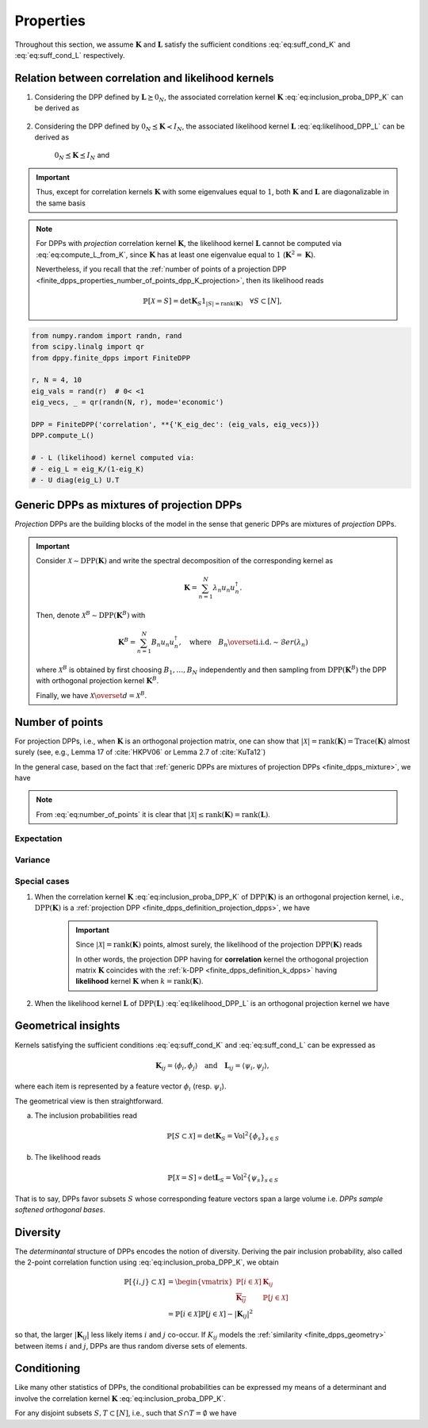 .. _finite_dpps_properties:

Properties
**********

Throughout this section, we assume :math:`\mathbf{K}` and :math:`\mathbf{L}` satisfy the sufficient conditions :eq:`eq:suff_cond_K` and :eq:`eq:suff_cond_L` respectively.

.. _finite_dpps_relation_kernels:

Relation between correlation and likelihood kernels
===================================================

1. Considering the DPP defined by :math:`\mathbf{L} \succeq 0_N`, the associated correlation kernel :math:`\mathbf{K}` :eq:`eq:inclusion_proba_DPP_K` can be derived as

	.. math::
		:label: eq:compute_K_from_L

		\mathbf{K} = \mathbf{L}(I+\mathbf{L})^{—1} = I - (I+\mathbf{L})^{—1}

	.. seealso::

		Theorem 2.2 :cite:`KuTa12`

2. Considering the DPP defined by :math:`0_N \preceq \mathbf{K} \prec I_N`, the associated likelihood kernel :math:`\mathbf{L}` :eq:`eq:likelihood_DPP_L` can be derived as

	.. math::
		:label: eq:compute_L_from_K

		\mathbf{L} = \mathbf{K}(I-\mathbf{K})^{—1} = -I + (I-\mathbf{K})^{—1}

	:math:`0_N \preceq \mathbf{K} \preceq I_N` and

	.. seealso::

		Equation 25 :cite:`KuTa12`

.. important::

	Thus, except for correlation kernels :math:`\mathbf{K}` with some eigenvalues equal to :math:`1`, both :math:`\mathbf{K}` and :math:`\mathbf{L}` are diagonalizable in the same basis

	.. math::
		:label: eq:eigendecomposition_K_L

		\mathbf{K} = U \Lambda U^{\dagger}, \quad
		\mathbf{L} = U \Gamma U^{\dagger}
		\qquad \text{with} \qquad
		\lambda_n = \frac{\gamma_n}{1+\gamma_n}

.. note::

	For DPPs with *projection* correlation kernel :math:`\mathbf{K}`, the likelihood kernel :math:`\mathbf{L}` cannot be computed via  :eq:`eq:compute_L_from_K`, since :math:`\mathbf{K}` has at least one eigenvalue equal to :math:`1` (:math:`\mathbf{K}^2=\mathbf{K}`).

	Nevertheless, if you recall that the :ref:`number of points of a projection DPP <finite_dpps_properties_number_of_points_dpp_K_projection>`, then its likelihood reads

	.. math::

		\mathbb{P}[\mathcal{X}=S] =
			\det \mathbf{K}_S 1_{|S|=\operatorname{rank}(\mathbf{K})}
			\quad \forall S\subset [N],

.. code-block:: python

	from numpy.random import randn, rand
	from scipy.linalg import qr
	from dppy.finite_dpps import FiniteDPP

	r, N = 4, 10
	eig_vals = rand(r)  # 0< <1
	eig_vecs, _ = qr(randn(N, r), mode='economic')

	DPP = FiniteDPP('correlation', **{'K_eig_dec': (eig_vals, eig_vecs)})
	DPP.compute_L()

	# - L (likelihood) kernel computed via:
	# - eig_L = eig_K/(1-eig_K)
	# - U diag(eig_L) U.T

.. seealso::

	.. currentmodule:: dppy.finite_dpps

	- :py:meth:`~FiniteDPP.compute_K`
	- :py:meth:`~FiniteDPP.compute_L`

.. _finite_dpps_mixture:

Generic DPPs as mixtures of projection DPPs
===========================================

*Projection* DPPs are the building blocks of the model in the sense that generic DPPs are mixtures of *projection* DPPs.

.. important::

	Consider :math:`\mathcal{X} \sim \operatorname{DPP}(\mathbf{K})` and write the spectral decomposition of the corresponding kernel as

	.. math::

		\mathbf{K} = \sum_{n=1}^N \lambda_n u_n u_n^{\dagger}.

	Then, denote :math:`\mathcal{X}^B \sim \operatorname{DPP}(\mathbf{K}^B)` with

	.. math::

		\mathbf{K}^B = \sum_{n=1}^N B_n u_n u_n^{\dagger},
		\quad
		\text{where}
		\quad
		B_n \overset{\text{i.i.d.}}{\sim} \mathcal{B}er(\lambda_n)

	where :math:`\mathcal{X}^B` is obtained by first choosing :math:`B_1, \dots, B_N` independently and then sampling from :math:`\operatorname{DPP}(\mathbf{K}^B)` the DPP with orthogonal projection kernel :math:`\mathbf{K}^B`.

	Finally, we have :math:`\mathcal{X} \overset{d}{=} \mathcal{X}^B`.

.. seealso::

	- Theorem 7 in :cite:`HKPV06`
	- :ref:`finite_dpps_exact_sampling`
	- Continuous case of :ref:`continuous_dpps_mixture`

.. _finite_dpps_number_of_points:

Number of points
================

For projection DPPs, i.e., when :math:`\mathbf{K}` is an orthogonal projection matrix, one can show that :math:`|\mathcal{X}|=\operatorname{rank}(\mathbf{K})=\operatorname{Trace}(\mathbf{K})` almost surely (see, e.g., Lemma 17 of :cite:`HKPV06` or Lemma 2.7 of :cite:`KuTa12`)

In the general case, based on the fact that :ref:`generic DPPs are mixtures of projection DPPs <finite_dpps_mixture>`, we have

.. math::
	:label: eq:number_of_points

	|\mathcal{X}|
		= \sum_{n=1}^N
			\operatorname{\mathcal{B}er}
			\left(
				\lambda_n
			\right)
		= \sum_{n=1}^N
			\operatorname{\mathcal{B}er}
			\left(
				\frac{\gamma_n}{1+\gamma_n}
			\right)

.. note::

	From :eq:`eq:number_of_points` it is clear that :math:`|\mathcal{X}|\leq \operatorname{rank}(\mathbf{K})=\operatorname{rank}(\mathbf{L})`.

Expectation
-----------

.. math::
	:label: eq:expect_number_points

	\mathbb{E}[|\mathcal{X}|]
		= \operatorname{trace} \mathbf{K}
		= \sum_{n=1}^N \lambda_n
		= \sum_{n=1}^N \frac{\gamma_n}{1+\gamma_n}

Variance
--------

.. math::
	:label: eq:var_number_points

	\operatorname{\mathbb{V}ar}[|\mathcal{X}|]
		= \operatorname{trace} \mathbf{K} - \operatorname{trace} \mathbf{K}^2
		= \sum_{n=1}^N \lambda_n(1-\lambda_n)
		= \sum_{n=1}^N \frac{\gamma_n}{(1+\gamma_n)^2}

.. seealso::

	Expectation and variance of :ref:`continuous_dpps_linear_statistics`

.. testcode::

	import numpy as np
	from scipy.linalg import qr
	from dppy.finite_dpps import FiniteDPP

	rng = np.random.RandomState(1)

	r, N = 5, 10
	eig_vals = rng.rand(r) # 0< <1
	eig_vecs, _ = qr(rng.randn(N, r), mode='economic')

	dpp_K = FiniteDPP('correlation', projection=False,
	                **{'K_eig_dec': (eig_vals, eig_vecs)})

	nb_samples = 2000
	for _ in range(nb_samples):
	    dpp_K.sample_exact(random_state=rng)

	sizes = list(map(len, dpp_K.list_of_samples))
	print('E[|X|]:\n emp={:.3f}, theo={:.3f}'
	      .format(np.mean(sizes), np.sum(eig_vals)))
	print('Var[|X|]:\n emp={:.3f}, theo={:.3f}'
	      .format(np.var(sizes), np.sum(eig_vals*(1-eig_vals))))

.. testoutput::

	E[|X|]:
	 emp=1.581, theo=1.587
	Var[|X|]:
	 emp=0.795, theo=0.781

Special cases
-------------

.. _finite_dpps_properties_number_of_points_dpp_K_projection:

1. When the correlation kernel :math:`\mathbf{K}` :eq:`eq:inclusion_proba_DPP_K` of :math:`\operatorname{DPP}(\mathbf{K})` is an orthogonal projection kernel, i.e., :math:`\operatorname{DPP}(\mathbf{K})` is a :ref:`projection DPP <finite_dpps_definition_projection_dpps>`, we have

   	.. math::
   		:label: number_of_points_dpp_K_projection

   		|\mathcal{X}| = \operatorname{rank}(\mathbf{K}) = \operatorname{trace}(\mathbf{K}), \quad \text{almost surely}

   	.. testcode::

		import numpy as np
		from scipy.linalg import qr
		from dppy.finite_dpps import FiniteDPP

		r, N = 4, 10
		eig_vals = np.ones(r)
		eig_vecs, _ = qr(rng.randn(N, r), mode='economic')

		DPP = FiniteDPP('correlation', projection=True,
		                **{'K_eig_dec': (eig_vals, eig_vecs)})

		for _ in range(1000):
		    DPP.sample_exact()

		sizes = list(map(len, DPP.list_of_samples))
		# np.array(DPP.list_of_samples).shape = (1000, 4)

		assert([np.mean(sizes), np.var(sizes)] == [r, 0])

	.. important::

		Since :math:`|\mathcal{X}|=\operatorname{rank}(\mathbf{K})` points, almost surely, the likelihood of the projection :math:`\operatorname{DPP}(\mathbf{K})` reads

		.. math::
			:label: eq:likelihood_projection_K

			\mathbb{P}[\mathcal{X}=S]
				= \det \mathbf{K}_S 1_{|S|=\operatorname{rank} \mathbf{K}}

		In other words, the projection DPP having for **correlation** kernel the orthogonal projection matrix :math:`\mathbf{K}` coincides with the :ref:`k-DPP <finite_dpps_definition_k_dpps>` having **likelihood** kernel  :math:`\mathbf{K}` when :math:`k=\operatorname{rank}(\mathbf{K})`.

2. When the likelihood kernel :math:`\mathbf{L}` of :math:`\operatorname{DPP}(\mathbf{L})` :eq:`eq:likelihood_DPP_L` is an orthogonal projection kernel we have

   	.. math::
   		:label: number_of_points_dpp_L_projection

   		|\mathcal{X}| \sim \operatorname{Binomial}(\operatorname{rank}(\mathbf{L}), 1/2)

	.. :ref:`Fig. <nb_points_DPP_L_projectin_plot>`

	.. _nb_points_DPP_L_projectin_plot:

	.. plot:: plots/ex_plot_number_of_points_finite_dpp_L_projection.py

		Distribution of the numbe of points of :math:`\operatorname{DPP}(\mathbf{L})` with orthogonal projection kernel :math:`\mathbf{L}` with rank :math:`5`.


.. _finite_dpps_geometry:

Geometrical insights
====================

Kernels satisfying the sufficient conditions :eq:`eq:suff_cond_K` and :eq:`eq:suff_cond_L` can be expressed as

.. math::

	\mathbf{K}_{ij} = \langle \phi_i, \phi_j \rangle
	\quad \text{and} \quad
	\mathbf{L}_{ij} = \langle \psi_i, \psi_j \rangle,

where each item is represented by a feature vector :math:`\phi_i` (resp. :math:`\psi_i`).

The geometrical view is then straightforward.

a. The inclusion probabilities read

	.. math::

		\mathbb{P}[S\subset \mathcal{X}]
		= \det \mathbf{K}_S
		= \operatorname{Vol}^2 \{\phi_s\}_{s\in S}

b. The likelihood reads

	.. math::

		\mathbb{P}[\mathcal{X} = S]
		\propto \det \mathbf{L}_S
		= \operatorname{Vol}^2 \{\psi_s\}_{s\in S}

That is to say, DPPs favor subsets :math:`S` whose corresponding feature vectors span a large volume i.e. *DPPs sample softened orthogonal bases*.

.. seealso::

	:ref:`Geometric interpretation of the chain rule for projection DPPs <finite_dpps_exact_sampling_projection_dpp_chain_rule_geometrical_interpretation>`

.. _finite_dpps_diversity:

Diversity
=========

The *determinantal* structure of DPPs encodes the notion of diversity.
Deriving the pair inclusion probability, also called the 2-point correlation function using :eq:`eq:inclusion_proba_DPP_K`, we obtain

.. math::

	\mathbb{P}[\{i, j\} \subset \mathcal{X}]
	&= \begin{vmatrix}
		\mathbb{P}[i \in \mathcal{X}]	& \mathbf{K}_{i j}\\
		\overline{\mathbf{K}_{i j}}		& \mathbb{P}[j \in \mathcal{X}]
	\end{vmatrix}\\
	&= \mathbb{P}[i \in \mathcal{X}] \mathbb{P}[j \in \mathcal{X}]
		- |\mathbf{K}_{i j}|^2

so that, the larger :math:`|\mathbf{K}_{i j}|` less likely items :math:`i` and :math:`j` co-occur. If :math:`K_{ij}` models the :ref:`similarity <finite_dpps_geometry>` between items :math:`i` and :math:`j`, DPPs are thus random diverse sets of elements.

.. _finite_dpps_conditioning:

Conditioning
============

Like many other statistics of DPPs, the conditional probabilities can be expressed my means of a determinant and involve the correlation kernel :math:`\mathbf{K}` :eq:`eq:inclusion_proba_DPP_K`.

For any disjoint subsets :math:`S, T \subset [N]`, i.e., such that :math:`S\cap T = \emptyset` we have

.. math::
	:label: eq:conditioned_on_S_in_X

	\mathbb{P}[T \subset \mathcal{X} \mid S \subset \mathcal{X}]
        = \det\left[\mathbf{K}_T - \mathbf{K}_{TS} \mathbf{K}_S^{-1} \mathbf{K}_{ST}\right]

.. math::
	:label: eq:conditioned_on_S_notin_X

	\mathbb{P}[T \subset \mathcal{X} \mid S \cap \mathcal{X} = \emptyset]
    	= \det\left[\mathbf{K}_T - \mathbf{K}_{TS} (\mathbf{K}_S - I)^{-1} \mathbf{K}_{ST}\right]

.. seealso::

	- Propositions 3 and 5 of :cite:`Pou19` for the proofs
	- Equations :eq:`eq:conditioned_on_S_in_X` and :eq:`eq:conditioned_on_S_in_X` are key to derive the :ref:`Cholesky-based exact sampler <finite_dpps_exact_sampling_cholesky_method>` which makes use of the chain rule on sets.

.. `Cauchy-Binet formula <https://en.wikipedia.org/wiki/Cauchy%E2%80%93Binet_formula>`_
